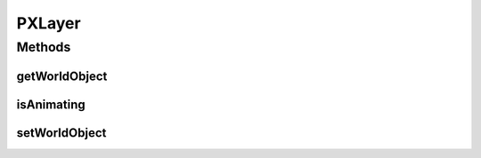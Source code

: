 .. java:import:: ca.nengo.ui.lib.world WorldObject

.. java:import:: edu.umd.cs.piccolo PLayer

PXLayer
=======

.. java:package:: ca.nengo.ui.lib.world.piccolo.primitives
   :noindex:

.. java:type:: public class PXLayer extends PLayer implements PiccoloNodeInWorld

Methods
-------
getWorldObject
^^^^^^^^^^^^^^

.. java:method:: public WorldObject getWorldObject()
   :outertype: PXLayer

isAnimating
^^^^^^^^^^^

.. java:method:: public boolean isAnimating()
   :outertype: PXLayer

setWorldObject
^^^^^^^^^^^^^^

.. java:method:: public void setWorldObject(WorldObject worldObjectParent)
   :outertype: PXLayer


